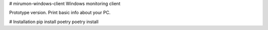 # mirumon-windows-client
Windows monitoring client

Prototype version. Print basic info about your PC.

# Installation
pip install poetry
poetry install